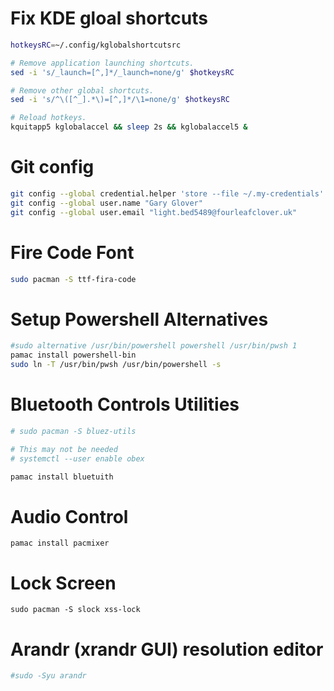 * Fix KDE gloal shortcuts
#+begin_src bash
  hotkeysRC=~/.config/kglobalshortcutsrc

  # Remove application launching shortcuts.
  sed -i 's/_launch=[^,]*/_launch=none/g' $hotkeysRC

  # Remove other global shortcuts.
  sed -i 's/^\([^_].*\)=[^,]*/\1=none/g' $hotkeysRC

  # Reload hotkeys.
  kquitapp5 kglobalaccel && sleep 2s && kglobalaccel5 &
#+end_src

* Git config
#+begin_src sh
  git config --global credential.helper 'store --file ~/.my-credentials'
  git config --global user.name "Gary Glover"
  git config --global user.email "light.bed5489@fourleafclover.uk"
#+end_src

* Fire Code Font
#+begin_src sh
  sudo pacman -S ttf-fira-code
#+end_src

* Setup Powershell Alternatives
#+begin_src sh
  #sudo alternative /usr/bin/powershell powershell /usr/bin/pwsh 1
  pamac install powershell-bin
  sudo ln -T /usr/bin/pwsh /usr/bin/powershell -s
#+end_src

* Bluetooth Controls Utilities
#+begin_src sh
  # sudo pacman -S bluez-utils

  # This may not be needed
  # systemctl --user enable obex

  pamac install bluetuith
#+end_src

* Audio Control
#+begin_src shell
  pamac install pacmixer
#+end_src

* Lock Screen
#+begin_src shell
  sudo pacman -S slock xss-lock
#+end_src

* Arandr (xrandr GUI) resolution editor
#+begin_src sh
  #sudo -Syu arandr
#+end_src
